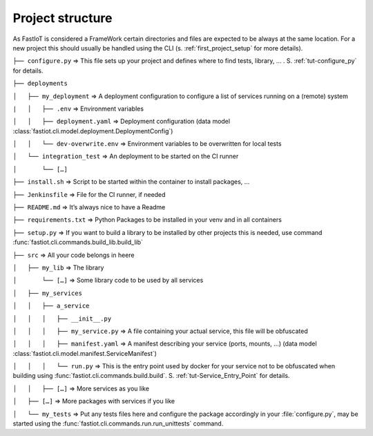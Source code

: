 .. _project_structure:
=================
Project structure
=================

As FastIoT is considered a FrameWork certain directories and files are expected to be always at the same location.
For a new project this should usually be handled using the CLI (s. :ref:`first_project_setup` for more details).

``├── configure.py``  => This file sets up your project and defines where to find tests, library, … . S. :ref:`tut-configure_py` for details.

``├── deployments``

``│   ├── my_deployment``  => A deployment configuration to configure a list of services running on a (remote) system

``|   │   ├── .env`` => Environment variables

``│   │   ├── deployment.yaml`` => Deployment configuration (data model :class:`fastiot.cli.model.deployment.DeploymentConfig`)

``│   │   └── dev-overwrite.env`` => Environment variables to be overwritten for local tests

``│   └── integration_test``  => An deployment to be started on the CI runner

``│       └── […]``

``├── install.sh``  => Script to be started within the container to install packages, …

``├── Jenkinsfile`` => File for the CI runner, if needed

``├── README.md``  => It’s always nice to have a Readme

``├── requirements.txt``  => Python Packages to be installed in your venv and in all containers

``├── setup.py``  => If you want to build a library to be installed by other projects this is needed, use command :func:`fastiot.cli.commands.build_lib.build_lib`

``├── src``  => All your code belongs in heere

``│   ├── my_lib`` => The library

``│       └── […]`` => Some library code to be used by all services

``│   ├── my_services``

``│   │   ├── a_service``

``│   │   │   ├── __init__.py``

``│   │   │   ├── my_service.py``  => A file containing your actual service, this file will be obfuscated

``│   │   │   ├── manifest.yaml``  => A manifest describing your service (ports, mounts, …) (data model :class:`fastiot.cli.model.manifest.ServiceManifest`)

``│   │   │   └── run.py`` => This is the entry point used by docker for your service not to be obfuscated when building using :func:`fastiot.cli.commands.build.build`. S. :ref:`tut-Service_Entry_Point` for details.

``│   │   ├── […]``  => More services as you like

``│   ├── […]``  => More packages with services if you like

``│   └── my_tests``  => Put any tests files here and configure the package accordingly in your :file:`configure.py`, may be started using the :func:`fastiot.cli.commands.run.run_unittests` command.

